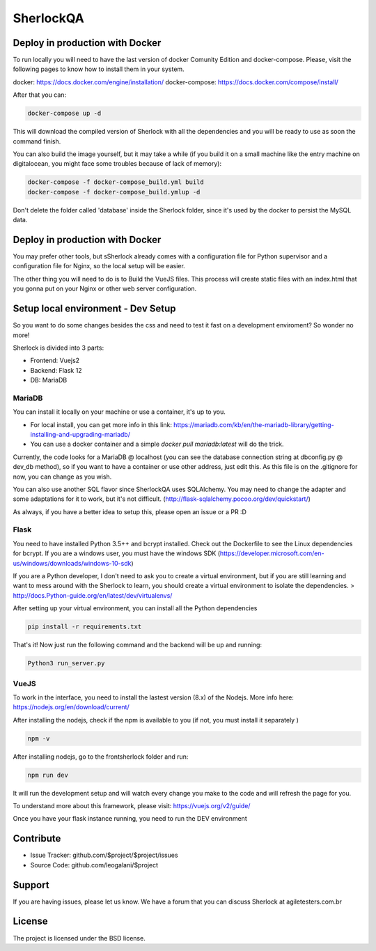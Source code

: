 SherlockQA
========

.. image:: http://sherlockqa.com/img/sherlock_raposa_bored.png

Deploy in production with Docker
------------

To run locally you will need to have the last version of docker Comunity Edition and docker-compose. Please, visit the following pages to know how to install them in your system.

docker: https://docs.docker.com/engine/installation/
docker-compose: https://docs.docker.com/compose/install/

After that you can:

.. code-block:: console

    docker-compose up -d


This will download the compiled version of Sherlock with all the dependencies and you will be ready to use as soon the command finish.

You can also build the image yourself, but it may take a while (if you build it on a small machine like the entry machine on digitalocean, you might face some troubles because of lack of memory):

.. code-block:: console

  docker-compose -f docker-compose_build.yml build
  docker-compose -f docker-compose_build.ymlup -d



Don't delete the folder called 'database' inside the Sherlock folder, since it's used by the docker to persist the MySQL data.



Deploy in production with Docker
------------

You may prefer other tools, but s\Sherlock already comes with a configuration file for Python supervisor and a configuration file for Nginx, so the local setup will be easier.

The other thing you will need to do is to Build the VueJS files. This process will create static files with an index.html that you gonna put on your Nginx or other web server configuration.


Setup local environment - Dev Setup
------------

So you want to do some changes besides the css and need to test it fast on a development enviroment?
So wonder no more!

Sherlock is divided into 3 parts:

- Frontend: Vuejs2
- Backend: Flask 12
- DB: MariaDB


MariaDB
*******************

You can install it locally on your machine or use a container, it's up to you.

- For local install, you can get more info in this link: https://mariadb.com/kb/en/the-mariadb-library/getting-installing-and-upgrading-mariadb/
- You can use a docker container and a simple `docker pull mariadb:latest` will do the trick.

Currently, the code looks for a MariaDB @ localhost (you can see the database connection string at dbconfig.py @ dev_db method), so if you want to have a container or use other address, just edit this.
As this file is on the .gitignore for now, you can change as you wish.

You can also use another SQL flavor since SherlockQA uses SQLAlchemy. You may need to change the adapter and some adaptations for it to work, but it's not difficult.
(http://flask-sqlalchemy.pocoo.org/dev/quickstart/)

As always, if you have a better idea to setup this, please open an issue or a PR :D


Flask
*******************
You need to have installed Python 3.5++ and  bcrypt installed. Check out the Dockerfile to see the Linux dependencies for bcrypt.
If you are a windows user, you must have the windows SDK (https://developer.microsoft.com/en-us/windows/downloads/windows-10-sdk)

If you are a Python developer, I don't need to ask you to create a virtual environment, but if you are still learning and want to mess around with the Sherlock to learn, you should create a virtual environment to isolate the dependencies.
> http://docs.Python-guide.org/en/latest/dev/virtualenvs/

After setting up your virtual environment, you can install all the Python dependencies

.. code-block:: console

    pip install -r requirements.txt


That's it! Now just run the following command and the backend will be up and running:

.. code-block:: console

    Python3 run_server.py



VueJS
*******************
To work in the interface, you need to install the lastest version (8.x) of the Nodejs. More info here: https://nodejs.org/en/download/current/

After installing the nodejs, check if the npm is available to you (if not, you must install it separately )

.. code-block:: console

  npm -v

After installing nodejs, go to the frontsherlock folder and run:

.. code-block:: console

  npm run dev

It will run the development setup and will watch every change you make to the code and will refresh the page for you.

To understand more about this framework, please visit: https://vuejs.org/v2/guide/


Once you have your flask instance running, you need to run the DEV environment


Contribute
----------

- Issue Tracker: github.com/$project/$project/issues
- Source Code: github.com/leogalani/$project

Support
-------

If you are having issues, please let us know.
We have a forum that you can discuss Sherlock at agiletesters.com.br

License
-------

The project is licensed under the BSD license.
